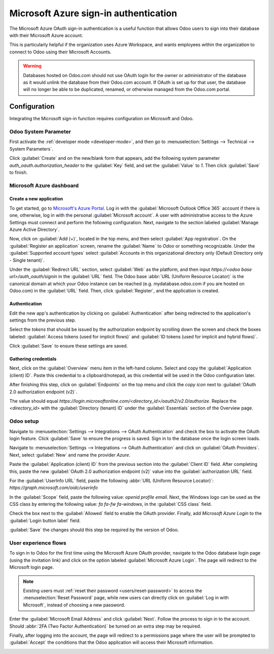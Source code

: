 ======================================
Microsoft Azure sign-in authentication
======================================

The Microsoft Azure OAuth sign-in authentication is a useful function that allows Odoo users to sign
into their database with their Microsoft Azure account.

This is particularly helpful if the organization uses Azure Workspace, and wants employees within
the organization to connect to Odoo using their Microsoft Accounts.

.. warning::
   Databases hosted on Odoo.com should not use OAuth login for the owner or administrator of the
   database as it would unlink the database from their Odoo.com account. If OAuth is set up for that
   user, the database will no longer be able to be duplicated, renamed, or otherwise managed from
   the Odoo.com portal.


.. seealso::
   - :doc:`../../productivity/calendar/outlook`
   - :doc:`/administration/maintain/azure_oauth`

Configuration
=============

Integrating the Microsoft sign-in function requires configuration on Microsoft and Odoo.

Odoo System Parameter
---------------------

First activate the :ref:`developer mode <developer-mode>`, and then go to :menuselection:`Settings
--> Technical --> System Parameters`.

Click :guilabel:`Create` and on the new/blank form that appears, add the following system parameter
`auth_oauth.authorization_header` to the :guilabel:`Key` field, and set the :guilabel:`Value` to
`1`. Then click :guilabel:`Save` to finish.

Microsoft Azure dashboard
-------------------------

Create a new application
~~~~~~~~~~~~~~~~~~~~~~~~

To get started, go to `Microsoft's Azure Portal <https://portal.azure.com/>`_. Log in with the
:guilabel:`Microsoft Outlook Office 365` account if there is one, otherwise, log in with the
personal :guilabel:`Microsoft account`. A user with administrative access to the Azure Settings must
connect and perform the following configuration. Next, navigate to the section labeled
:guilabel:`Manage Azure Active Directory`.

Now, click on :guilabel:`Add (+)`, located in the top menu, and then select :guilabel:`App
registration`. On the :guilabel:`Register an application` screen, rename the :guilabel:`Name` to
`Odoo` or something recognizable. Under the :guilabel:`Supported account types` select
:guilabel:`Accounts in this organizational directory only (Default Directory only - Single tenant)`.

Under the :guilabel:`Redirect URL` section, select :guilabel:`Web` as the platform, and then input
`https://<odoo base url>/auth_oauth/signin` in the :guilabel:`URL` field. The Odoo base :abbr:`URL
(Uniform Resource Locator)` is the canonical domain at which your Odoo instance can be reached (e.g.
mydatabase.odoo.com if you are hosted on Odoo.com) in the :guilabel:`URL` field. Then, click
:guilabel:`Register`, and the application is created.

Authentication
~~~~~~~~~~~~~~

Edit the new app's authentication by clicking on :guilabel:`Authentication` after being redirected
to the application's settings from the previous step.

Select the *tokens* that should be issued by the authorization endpoint by scrolling down the screen
and check the boxes labeled: :guilabel:`Access tokens (used for implicit flows)` and :guilabel:`ID
tokens (used for implicit and hybrid flows)`.

.. image:: azure/authentication-tokens.png
   :align: center
   :alt: Authentication settings and endpoint tokens.

Click :guilabel:`Save` to ensure these settings are saved.

Gathering credentials
~~~~~~~~~~~~~~~~~~~~~

Next, click on the :guilabel:`Overview` menu item in the left-hand column. Select and copy the
:guilabel:`Application (client) ID`. Paste this credential to a clipboard/notepad, as this
credential will be used in the Odoo configuration later.

After finishing this step, click on :guilabel:`Endpoints` on the top menu and click the *copy icon*
next to :guilabel:`OAuth 2.0 authorization endpoint (v2)`.

The value should equal `https://login.microsoftonline.com/<directory_id>/oauth2/v2.0/authorize`.
Replace the `<directory_id>` with the :guilabel:`Directory (tenant) ID` under the
:guilabel:`Essentials` section of the Overview page.

.. example::
   Should the :guilabel:`Directory (tenant) ID` be equal to `6729e9df-afbb-4522-a876-f1408d416396`
   then the new value of the :guilabel:`OAuth 2.0 authorization endpoint (v2)` :abbr:`URL (Uniform
   Resource Locator)` should be:
   `https://login.microsoftonline.com/6729e9df-afbb-4522-a876-f1408d416396/oauth2/v2.0/authorize`.

.. image:: azure/overview-azure-app.png
   :align: center
   :alt: Application ID and OAuth 2.0 authorization endpoint (v2) credentials.

Odoo setup
----------

Navigate to :menuselection:`Settings --> Integrations --> OAuth Authentication` and check the box to
activate the OAuth login feature. Click :guilabel:`Save` to ensure the progress is saved. Sign in to
the database once the login screen loads.

Navigate to :menuselection:`Settings --> Integrations --> OAuth Authentication` and click on
:guilabel:`OAuth Providers`. Next, select :guilabel:`New` and name the provider `Azure`.

Paste the :guilabel:`Application (client) ID` from the previous section into the :guilabel:`Client
ID` field. After completing this, paste the new :guilabel:`OAuth 2.0 authorization endpoint (v2)`
value into the :guilabel:`authorization URL` field.

For the :guilabel:`UserInfo URL` field, paste the following :abbr:`URL (Uniform Resource Locator)`:
`https://graph.microsoft.com/oidc/userinfo`

In the :guilabel:`Scope` field, paste the following value: `openid profile email`. Next, the Windows
logo can be used as the CSS class by entering the following value: `fa fa-fw fa-windows`, in the
:guilabel:`CSS class` field.

Check the box next to the :guilabel:`Allowed` field to enable the OAuth provider. Finally, add
`Microsoft Azure Login` to the :guilabel:`Login button label` field.

.. image:: azure/odoo-provider-settings.png
   :align: center
   :alt: Odoo provider setup in the Settings application.

:guilabel:`Save` the changes should this step be required by the version of Odoo.

User experience flows
---------------------

To sign in to Odoo for the first time using the Microsoft Azure OAuth provider, navigate to the Odoo
database login page (using the invitation link) and click on the option labeled :guilabel:`Microsoft
Azure Login`. The page will redirect to the Microsoft login page.

.. note::
   Existing users must :ref:`reset their password <users/reset-password>` to access the
   :menuselection:`Reset Password` page, while new users can directly click on :guilabel:`Log in
   with Microsoft`, instead of choosing a new password.

.. image:: azure/odoo-login.png
   :align: center
   :alt: Microsoft Outlook login page.

Enter the :guilabel:`Microsoft Email Address` and click :guilabel:`Next`. Follow the process to sign
in to the account. Should :abbr:`2FA (Two Factor Authentication)` be turned on an extra step may be
required.

.. image:: azure/login-next.png
   :align: center
   :alt: Enter Microsoft login credentials.

Finally, after logging into the account, the page will redirect to a permissions page where the user
will be prompted to :guilabel:`Accept` the conditions that the Odoo application will access their
Microsoft information.

.. image:: azure/accept-access.png
   :align: center
   :alt: Accept Microsoft conditions for permission access to your account information.
